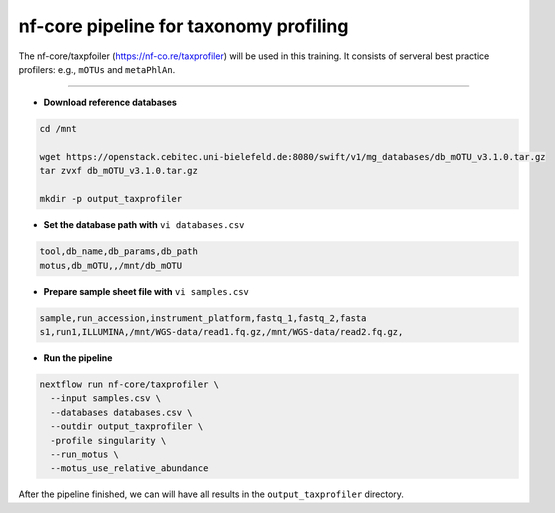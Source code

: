 nf-core pipeline for taxonomy profiling
================

The nf-core/taxpfoiler (https://nf-co.re/taxprofiler) will be used in this training. It consists of serveral best practice profilers: e.g., ``mOTUs`` and ``metaPhlAn``.

----------

- **Download reference databases**

.. code-block:: shell

  cd /mnt

  wget https://openstack.cebitec.uni-bielefeld.de:8080/swift/v1/mg_databases/db_mOTU_v3.1.0.tar.gz
  tar zvxf db_mOTU_v3.1.0.tar.gz

  mkdir -p output_taxprofiler

- **Set the database path with** ``vi databases.csv``

.. code-block:: shell

  tool,db_name,db_params,db_path
  motus,db_mOTU,,/mnt/db_mOTU

- **Prepare sample sheet file with** ``vi samples.csv``

.. code-block:: shell

  sample,run_accession,instrument_platform,fastq_1,fastq_2,fasta
  s1,run1,ILLUMINA,/mnt/WGS-data/read1.fq.gz,/mnt/WGS-data/read2.fq.gz,


- **Run the pipeline**

.. code-block:: shell

  nextflow run nf-core/taxprofiler \
    --input samples.csv \
    --databases databases.csv \
    --outdir output_taxprofiler \
    -profile singularity \
    --run_motus \
    --motus_use_relative_abundance

After the pipeline finished, we can will have all results in the ``output_taxprofiler`` directory.
